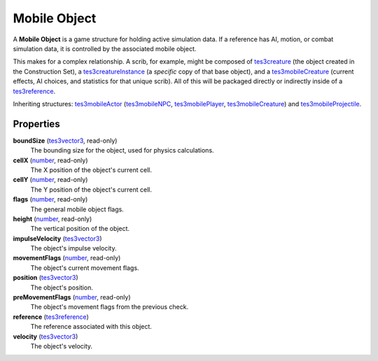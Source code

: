 
Mobile Object
========================================================

A **Mobile Object** is a game structure for holding active simulation data. If a reference has AI, motion, or combat simulation data, it is controlled by the associated mobile object.

This makes for a complex relationship. A scrib, for example, might be composed of `tes3creature`_ (the object created in the Construction Set), a `tes3creatureInstance`_ (a *specific* copy of that base object), and a `tes3mobileCreature`_ (current effects, AI choices, and statistics for that unique scrib). All of this will be packaged directly or indirectly inside of a `tes3reference`_.

Inheriting structures: `tes3mobileActor`_ (`tes3mobileNPC`_, `tes3mobilePlayer`_, `tes3mobileCreature`_) and `tes3mobileProjectile`_.


Properties
--------------------------------------------------------

**boundSize** (`tes3vector3`_, read-only)
    The bounding size for the object, used for physics calculations.

**cellX** (`number`_, read-only)
    The X position of the object's current cell.

**cellY** (`number`_, read-only)
    The Y position of the object's current cell.

**flags** (`number`_, read-only)
    The general mobile object flags.

**height** (`number`_, read-only)
    The vertical position of the object.

**impulseVelocity** (`tes3vector3`_)
    The object's impulse velocity.

**movementFlags** (`number`_, read-only)
    The object's current movement flags.

**position** (`tes3vector3`_)
    The object's position.

**preMovementFlags** (`number`_, read-only)
    The object's movement flags from the previous check.

**reference** (`tes3reference`_)
    The reference associated with this object.

**velocity** (`tes3vector3`_)
    The object's velocity.


.. _`boolean`: ../lua/boolean.html
.. _`number`: ../lua/number.html
.. _`string`: ../lua/string.html
.. _`table`: ../lua/table.html
.. _`userdata`: ../lua/userdata.html

.. _`tes3creature`: creature.html
.. _`tes3creatureInstance`: creatureInstance.html
.. _`tes3mobileActor`: mobileActor.html
.. _`tes3mobileCreature`: mobileCreature.html
.. _`tes3mobileNPC`: mobileNPC.html
.. _`tes3mobilePlayer`: mobilePlayer.html
.. _`tes3mobileProjectile`: mobileProjectile.html
.. _`tes3reference`: reference.html
.. _`tes3vector3`: vector3.html

